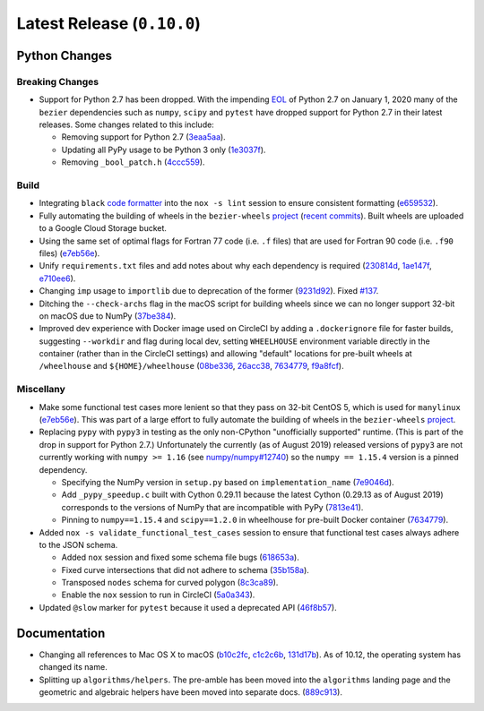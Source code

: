 Latest Release (``0.10.0``)
===========================

|pypi| |docs|

Python Changes
--------------

Breaking Changes
~~~~~~~~~~~~~~~~

-  Support for Python 2.7 has been dropped. With the impending `EOL`_ of Python
   2.7 on January 1, 2020 many of the ``bezier`` dependencies such as
   ``numpy``, ``scipy`` and ``pytest`` have dropped support for Python 2.7 in
   their latest releases. Some changes related to this include:

   -  Removing support for Python 2.7
      (`3eaa5aa <https://github.com/dhermes/bezier/commit/3eaa5aaa670d167b2c1340d3d531d5438eaf62cd>`__).
   -  Updating all PyPy usage to be Python 3 only
      (`1e3037f <https://github.com/dhermes/bezier/commit/1e3037fce5acdcfa194cac481ee06ef6bcc329e5>`__).
   -  Removing ``_bool_patch.h``
      (`4ccc559 <https://github.com/dhermes/bezier/commit/4ccc559e6928f78556c1201f45a2ad7b3b40d7a5>`__).

.. _EOL: https://pythonclock.org/

Build
~~~~~

-  Integrating ``black`` `code formatter`_ into the ``nox -s lint`` session
   to ensure consistent formatting
   (`e659532 <https://github.com/dhermes/bezier/commit/e659532747d0433bf3a91198a7baf172ed36f069>`__).
-  Fully automating the building of wheels in the ``bezier-wheels`` `project`_
   (`recent commits`_). Built wheels are uploaded to a Google Cloud Storage
   bucket.
-  Using the same set of optimal flags for Fortran 77 code (i.e. ``.f`` files)
   that are used for Fortran 90 code (i.e. ``.f90`` files)
   (`e7eb56e <https://github.com/dhermes/bezier/commit/e7eb56e723f13d43f6eae855e6556b4ccbc1edd9>`__).
-  Unify ``requirements.txt`` files and add notes about why each dependency is
   required
   (`230814d <https://github.com/dhermes/bezier/commit/230814d67e24f42f967a652ff7e8d81ee2176954>`__,
   `1ae147f <https://github.com/dhermes/bezier/commit/1ae147f81e7a01ba672806a8fd56de25ba2bdcdb>`__,
   `e710ee6 <https://github.com/dhermes/bezier/commit/e710ee6968438cb2462ec8bea8af407159a63925>`__).
-  Changing ``imp`` usage to ``importlib`` due to deprecation of the former
   (`9231d92 <https://github.com/dhermes/bezier/commit/9231d92b420df1ed97ae2b159bd0aedf0c1ff888>`__).
   Fixed `#137 <https://github.com/dhermes/bezier/issues/137>`__.
-  Ditching the ``--check-archs`` flag in the macOS script for building wheels
   since we can no longer support 32-bit on macOS due to NumPy
   (`37be384 <https://github.com/dhermes/bezier/commit/37be3845750ff0fe9f200f87a8427b05639c3a61>`__).
-  Improved dev experience with Docker image used on CircleCI by adding a
   ``.dockerignore`` file for faster builds, suggesting ``--workdir`` and
   flag during local dev, setting ``WHEELHOUSE`` environment variable directly
   in the container (rather than in the CircleCI settings) and allowing
   "default" locations for pre-built wheels at ``/wheelhouse`` and
   ``${HOME}/wheelhouse``
   (`08be336 <https://github.com/dhermes/bezier/commit/08be336efac467beeb7055cfc80996b97482456a>`__,
   `26acc38 <https://github.com/dhermes/bezier/commit/26acc384d857cf9f5ddd8260ef50b7bcffeeb133>`__,
   `7634779 <https://github.com/dhermes/bezier/commit/763477958c73a4eb6ce0f89b6b37887c66c10706>`__,
   `f9a8fcf <https://github.com/dhermes/bezier/commit/f9a8fcf275b244d962fae1e93b223af0c78285cc>`__).

.. _recent commits: https://github.com/dhermes/bezier-wheels/compare/ee008511d5ff2736dfb44f770552e7553b00e8f0...424453f50fbb8f240ca60280b637a278f6e9ad4a
.. _code formatter: https://black.readthedocs.io

Miscellany
~~~~~~~~~~

-  Make some functional test cases more lenient so that they pass on 32-bit
   CentOS 5, which is used for ``manylinux``
   (`e7eb56e <https://github.com/dhermes/bezier/commit/e7eb56e723f13d43f6eae855e6556b4ccbc1edd9>`__).
   This was part of a large effort to fully automate the building of wheels in
   the ``bezier-wheels`` `project`_.
-  Replacing ``pypy`` with ``pypy3`` in testing as the only non-CPython
   "unofficially supported" runtime. (This is part of the drop in support for
   Python 2.7.) Unfortunately the currently (as of August 2019) released
   versions of ``pypy3`` are not currently working with ``numpy >= 1.16``
   (see `numpy/numpy#12740 <https://github.com/numpy/numpy/issues/12740>`__)
   so the ``numpy == 1.15.4`` version is a pinned dependency.

   -  Specifying the NumPy version in ``setup.py`` based on
      ``implementation_name``
      (`7e9046d <https://github.com/dhermes/bezier/commit/7e9046dc9dbe6f448238141221c5a7dff497d8d4>`__).
   -  Add ``_pypy_speedup.c`` built with Cython 0.29.11 because the latest
      Cython (0.29.13 as of August 2019) corresponds to the versions of NumPy
      that are incompatible with PyPy
      (`7813e41 <https://github.com/dhermes/bezier/commit/7813e41f7666fa36fbb4a7daf0aa45c2d2bee87f>`__).
   -  Pinning to ``numpy==1.15.4`` and ``scipy==1.2.0`` in wheelhouse for
      pre-built Docker container
      (`7634779 <https://github.com/dhermes/bezier/commit/763477958c73a4eb6ce0f89b6b37887c66c10706>`__).

-  Added ``nox -s validate_functional_test_cases`` session to ensure that
   functional test cases always adhere to the JSON schema.

   -  Added ``nox`` session and fixed some schema file bugs
      (`618653a <https://github.com/dhermes/bezier/commit/618653a0888cc5e91a5fb1959cf5e04f61e5c1cf>`__).
   -  Fixed curve intersections that did not adhere to schema
      (`35b158a <https://github.com/dhermes/bezier/commit/35b158a9ad4f8c0ed1d4a3cd07a8c157f33b0639>`__).
   -  Transposed ``nodes`` schema for curved polygon
      (`8c3ca89 <https://github.com/dhermes/bezier/commit/8c3ca895512a60c2fe82d8a24ab328244e3abb3f>`__).
   -  Enable the ``nox`` session to run in CircleCI
      (`5a0a343 <https://github.com/dhermes/bezier/commit/5a0a343728ac52933b1aadd3c483fb439f2e043a>`__).

-  Updated ``@slow`` marker for ``pytest`` because it used a deprecated API
   (`46f8b57 <https://github.com/dhermes/bezier/commit/46f8b57c8b34484236ce1bc9aa9f5ea5fc77c5df>`__).

.. _project: https://github.com/dhermes/bezier-wheels

Documentation
-------------

- Changing all references to Mac OS X to macOS
  (`b10c2fc <https://github.com/dhermes/bezier/commit/b10c2fc1af424e862143ac40d01f7baa65fc8af0>`__,
  `c1c2c6b <https://github.com/dhermes/bezier/commit/c1c2c6b767c40c2eb070ae599a110ecc9fb3e793>`__,
  `131d17b <https://github.com/dhermes/bezier/commit/131d17be3db5546deebff953378252b12b426534>`__).
  As of 10.12, the operating system has changed its name.
- Splitting up ``algorithms/helpers``. The pre-amble has been moved into the
  ``algorithms`` landing page and the geometric and algebraic helpers have been
  moved into separate docs.
  (`889c913 <https://github.com/dhermes/bezier/commit/889c913436b6d01533d8eb1830717620cea725ef>`__).

.. |pypi| image:: https://img.shields.io/pypi/v/bezier/0.10.0.svg
   :target: https://pypi.org/project/bezier/0.10.0/
   :alt: PyPI link to release 0.10.0
.. |docs| image:: https://readthedocs.org/projects/bezier/badge/?version=0.10.0
   :target: https://bezier.readthedocs.io/en/0.10.0/
   :alt: Documentation for release 0.10.0
